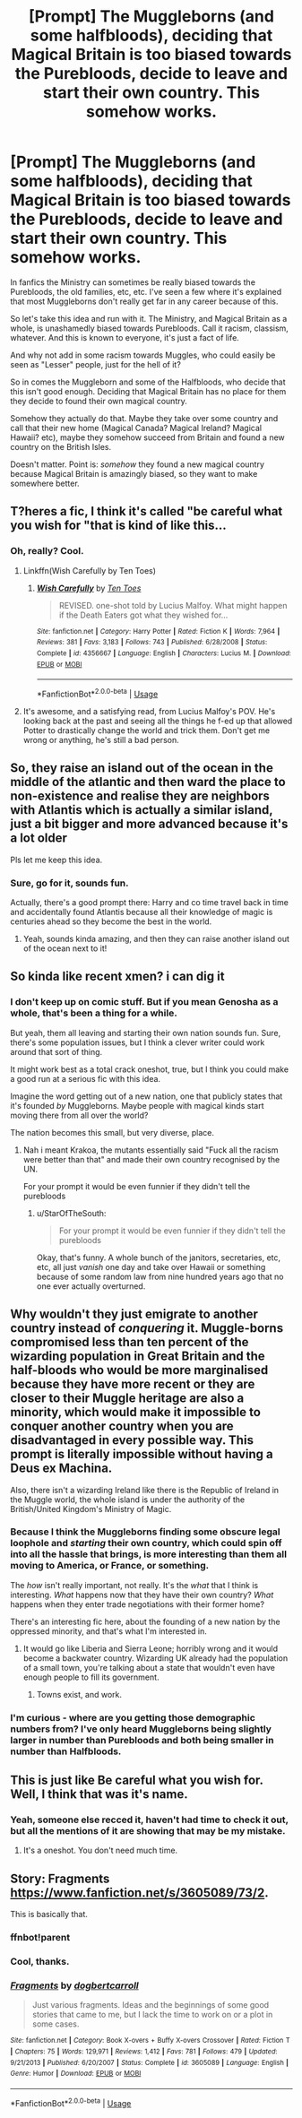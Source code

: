 #+TITLE: [Prompt] The Muggleborns (and some halfbloods), deciding that Magical Britain is too biased towards the Purebloods, decide to leave and start their own country. This somehow works.

* [Prompt] The Muggleborns (and some halfbloods), deciding that Magical Britain is too biased towards the Purebloods, decide to leave and start their own country. This somehow works.
:PROPERTIES:
:Author: StarOfTheSouth
:Score: 30
:DateUnix: 1587087480.0
:DateShort: 2020-Apr-17
:FlairText: Prompt
:END:
In fanfics the Ministry can sometimes be really biased towards the Purebloods, the old families, etc, etc. I've seen a few where it's explained that most Muggleborns don't really get far in any career because of this.

So let's take this idea and run with it. The Ministry, and Magical Britain as a whole, is unashamedly biased towards Purebloods. Call it racism, classism, whatever. And this is known to everyone, it's just a fact of life.

And why not add in some racism towards Muggles, who could easily be seen as "Lesser" people, just for the hell of it?

So in comes the Muggleborn and some of the Halfbloods, who decide that this isn't good enough. Deciding that Magical Britain has no place for them they decide to found their own magical country.

Somehow they actually do that. Maybe they take over some country and call that their new home (Magical Canada? Magical Ireland? Magical Hawaii? etc), maybe they somehow succeed from Britain and found a new country on the British Isles.

Doesn't matter. Point is: /somehow/ they found a new magical country because Magical Britain is amazingly biased, so they want to make somewhere better.


** T?heres a fic, I think it's called "be careful what you wish for "that is kind of like this...
:PROPERTIES:
:Author: nzoz
:Score: 13
:DateUnix: 1587122099.0
:DateShort: 2020-Apr-17
:END:

*** Oh, really? Cool.
:PROPERTIES:
:Author: StarOfTheSouth
:Score: 2
:DateUnix: 1587122203.0
:DateShort: 2020-Apr-17
:END:

**** Linkffn(Wish Carefully by Ten Toes)
:PROPERTIES:
:Author: rohan62442
:Score: 5
:DateUnix: 1587135229.0
:DateShort: 2020-Apr-17
:END:

***** [[https://www.fanfiction.net/s/4356667/1/][*/Wish Carefully/*]] by [[https://www.fanfiction.net/u/1193258/Ten-Toes][/Ten Toes/]]

#+begin_quote
  REVISED. one-shot told by Lucius Malfoy. What might happen if the Death Eaters got what they wished for...
#+end_quote

^{/Site/:} ^{fanfiction.net} ^{*|*} ^{/Category/:} ^{Harry} ^{Potter} ^{*|*} ^{/Rated/:} ^{Fiction} ^{K} ^{*|*} ^{/Words/:} ^{7,964} ^{*|*} ^{/Reviews/:} ^{381} ^{*|*} ^{/Favs/:} ^{3,183} ^{*|*} ^{/Follows/:} ^{743} ^{*|*} ^{/Published/:} ^{6/28/2008} ^{*|*} ^{/Status/:} ^{Complete} ^{*|*} ^{/id/:} ^{4356667} ^{*|*} ^{/Language/:} ^{English} ^{*|*} ^{/Characters/:} ^{Lucius} ^{M.} ^{*|*} ^{/Download/:} ^{[[http://www.ff2ebook.com/old/ffn-bot/index.php?id=4356667&source=ff&filetype=epub][EPUB]]} ^{or} ^{[[http://www.ff2ebook.com/old/ffn-bot/index.php?id=4356667&source=ff&filetype=mobi][MOBI]]}

--------------

*FanfictionBot*^{2.0.0-beta} | [[https://github.com/tusing/reddit-ffn-bot/wiki/Usage][Usage]]
:PROPERTIES:
:Author: FanfictionBot
:Score: 6
:DateUnix: 1587135244.0
:DateShort: 2020-Apr-17
:END:


**** It's awesome, and a satisfying read, from Lucius Malfoy's POV. He's looking back at the past and seeing all the things he f-ed up that allowed Potter to drastically change the world and trick them. Don't get me wrong or anything, he's still a bad person.
:PROPERTIES:
:Score: 2
:DateUnix: 1587226108.0
:DateShort: 2020-Apr-18
:END:


** So, they raise an island out of the ocean in the middle of the atlantic and then ward the place to non-existence and realise they are neighbors with Atlantis which is actually a similar island, just a bit bigger and more advanced because it's a lot older

Pls let me keep this idea.
:PROPERTIES:
:Author: Erkkipotter
:Score: 11
:DateUnix: 1587138302.0
:DateShort: 2020-Apr-17
:END:

*** Sure, go for it, sounds fun.

Actually, there's a good prompt there: Harry and co time travel back in time and accidentally found Atlantis because all their knowledge of magic is centuries ahead so they become the best in the world.
:PROPERTIES:
:Author: StarOfTheSouth
:Score: 3
:DateUnix: 1587172821.0
:DateShort: 2020-Apr-18
:END:

**** Yeah, sounds kinda amazing, and then they can raise another island out of the ocean next to it!
:PROPERTIES:
:Author: Erkkipotter
:Score: 3
:DateUnix: 1587186831.0
:DateShort: 2020-Apr-18
:END:


** So kinda like recent xmen? i can dig it
:PROPERTIES:
:Author: Bubba1234562
:Score: 6
:DateUnix: 1587088942.0
:DateShort: 2020-Apr-17
:END:

*** I don't keep up on comic stuff. But if you mean Genosha as a whole, that's been a thing for a while.

But yeah, them all leaving and starting their own nation sounds fun. Sure, there's some population issues, but I think a clever writer could work around that sort of thing.

It might work best as a total crack oneshot, true, but I think you could make a good run at a serious fic with this idea.

Imagine the word getting out of a new nation, one that publicly states that it's founded /by/ Muggleborns. Maybe people with magical kinds start moving there from all over the world?

The nation becomes this small, but very diverse, place.
:PROPERTIES:
:Author: StarOfTheSouth
:Score: 6
:DateUnix: 1587089472.0
:DateShort: 2020-Apr-17
:END:

**** Nah i meant Krakoa, the mutants essentially said "Fuck all the racism were better than that" and made their own country recognised by the UN.

For your prompt it would be even funnier if they didn't tell the purebloods
:PROPERTIES:
:Author: Bubba1234562
:Score: 5
:DateUnix: 1587089812.0
:DateShort: 2020-Apr-17
:END:

***** u/StarOfTheSouth:
#+begin_quote
  For your prompt it would be even funnier if they didn't tell the purebloods
#+end_quote

Okay, that's funny. A whole bunch of the janitors, secretaries, etc, etc, all just /vanish/ one day and take over Hawaii or something because of some random law from nine hundred years ago that no one ever actually overturned.
:PROPERTIES:
:Author: StarOfTheSouth
:Score: 6
:DateUnix: 1587090295.0
:DateShort: 2020-Apr-17
:END:


** Why wouldn't they just emigrate to another country instead of /conquering/ it. Muggle-borns compromised less than ten percent of the wizarding population in Great Britain and the half-bloods who would be more marginalised because they have more recent or they are closer to their Muggle heritage are also a minority, which would make it impossible to conquer another country when you are disadvantaged in every possible way. This prompt is literally impossible without having a Deus ex Machina.

Also, there isn't a wizarding Ireland like there is the Republic of Ireland in the Muggle world, the whole island is under the authority of the British/United Kingdom's Ministry of Magic.
:PROPERTIES:
:Author: SnobbishWizard
:Score: 9
:DateUnix: 1587088013.0
:DateShort: 2020-Apr-17
:END:

*** Because I think the Muggleborns finding some obscure legal loophole and /starting/ their own country, which could spin off into all the hassle that brings, is more interesting than them all moving to America, or France, or something.

The /how/ isn't really important, not really. It's the /what/ that I think is interesting. /What/ happens now that they have their own country? /What/ happens when they enter trade negotiations with their former home?

There's an interesting fic here, about the founding of a new nation by the oppressed minority, and that's what I'm interested in.
:PROPERTIES:
:Author: StarOfTheSouth
:Score: 10
:DateUnix: 1587088291.0
:DateShort: 2020-Apr-17
:END:

**** It would go like Liberia and Sierra Leone; horribly wrong and it would become a backwater country. Wizarding UK already had the population of a small town, you're talking about a state that wouldn't even have enough people to fill its government.
:PROPERTIES:
:Author: SnobbishWizard
:Score: -2
:DateUnix: 1587089249.0
:DateShort: 2020-Apr-17
:END:

***** Towns exist, and work.
:PROPERTIES:
:Author: Uncommonality
:Score: 7
:DateUnix: 1587128537.0
:DateShort: 2020-Apr-17
:END:


*** I'm curious - where are you getting those demographic numbers from? I've only heard Muggleborns being slightly larger in number than Purebloods and both being smaller in number than Halfbloods.
:PROPERTIES:
:Author: Avalon1632
:Score: 5
:DateUnix: 1587104018.0
:DateShort: 2020-Apr-17
:END:


** This is just like Be careful what you wish for. Well, I think that was it's name.
:PROPERTIES:
:Score: 2
:DateUnix: 1587226001.0
:DateShort: 2020-Apr-18
:END:

*** Yeah, someone else recced it, haven't had time to check it out, but all the mentions of it are showing that may be my mistake.
:PROPERTIES:
:Author: StarOfTheSouth
:Score: 1
:DateUnix: 1587257175.0
:DateShort: 2020-Apr-19
:END:

**** It's a oneshot. You don't need much time.
:PROPERTIES:
:Score: 1
:DateUnix: 1587298352.0
:DateShort: 2020-Apr-19
:END:


** Story: Fragments [[https://www.fanfiction.net/s/3605089/73/2]].

This is basically that.
:PROPERTIES:
:Author: Wrathofdementer
:Score: 1
:DateUnix: 1587138231.0
:DateShort: 2020-Apr-17
:END:

*** ffnbot!parent
:PROPERTIES:
:Author: Miqdad_Suleman
:Score: 3
:DateUnix: 1587206548.0
:DateShort: 2020-Apr-18
:END:


*** Cool, thanks.
:PROPERTIES:
:Author: StarOfTheSouth
:Score: 2
:DateUnix: 1587172737.0
:DateShort: 2020-Apr-18
:END:


*** [[https://www.fanfiction.net/s/3605089/1/][*/Fragments/*]] by [[https://www.fanfiction.net/u/284419/dogbertcarroll][/dogbertcarroll/]]

#+begin_quote
  Just various fragments. Ideas and the beginnings of some good stories that came to me, but I lack the time to work on or a plot in some cases.
#+end_quote

^{/Site/:} ^{fanfiction.net} ^{*|*} ^{/Category/:} ^{Book} ^{X-overs} ^{+} ^{Buffy} ^{X-overs} ^{Crossover} ^{*|*} ^{/Rated/:} ^{Fiction} ^{T} ^{*|*} ^{/Chapters/:} ^{75} ^{*|*} ^{/Words/:} ^{129,971} ^{*|*} ^{/Reviews/:} ^{1,412} ^{*|*} ^{/Favs/:} ^{781} ^{*|*} ^{/Follows/:} ^{479} ^{*|*} ^{/Updated/:} ^{9/21/2013} ^{*|*} ^{/Published/:} ^{6/20/2007} ^{*|*} ^{/Status/:} ^{Complete} ^{*|*} ^{/id/:} ^{3605089} ^{*|*} ^{/Language/:} ^{English} ^{*|*} ^{/Genre/:} ^{Humor} ^{*|*} ^{/Download/:} ^{[[http://www.ff2ebook.com/old/ffn-bot/index.php?id=3605089&source=ff&filetype=epub][EPUB]]} ^{or} ^{[[http://www.ff2ebook.com/old/ffn-bot/index.php?id=3605089&source=ff&filetype=mobi][MOBI]]}

--------------

*FanfictionBot*^{2.0.0-beta} | [[https://github.com/tusing/reddit-ffn-bot/wiki/Usage][Usage]]
:PROPERTIES:
:Author: FanfictionBot
:Score: 2
:DateUnix: 1587206562.0
:DateShort: 2020-Apr-18
:END:
